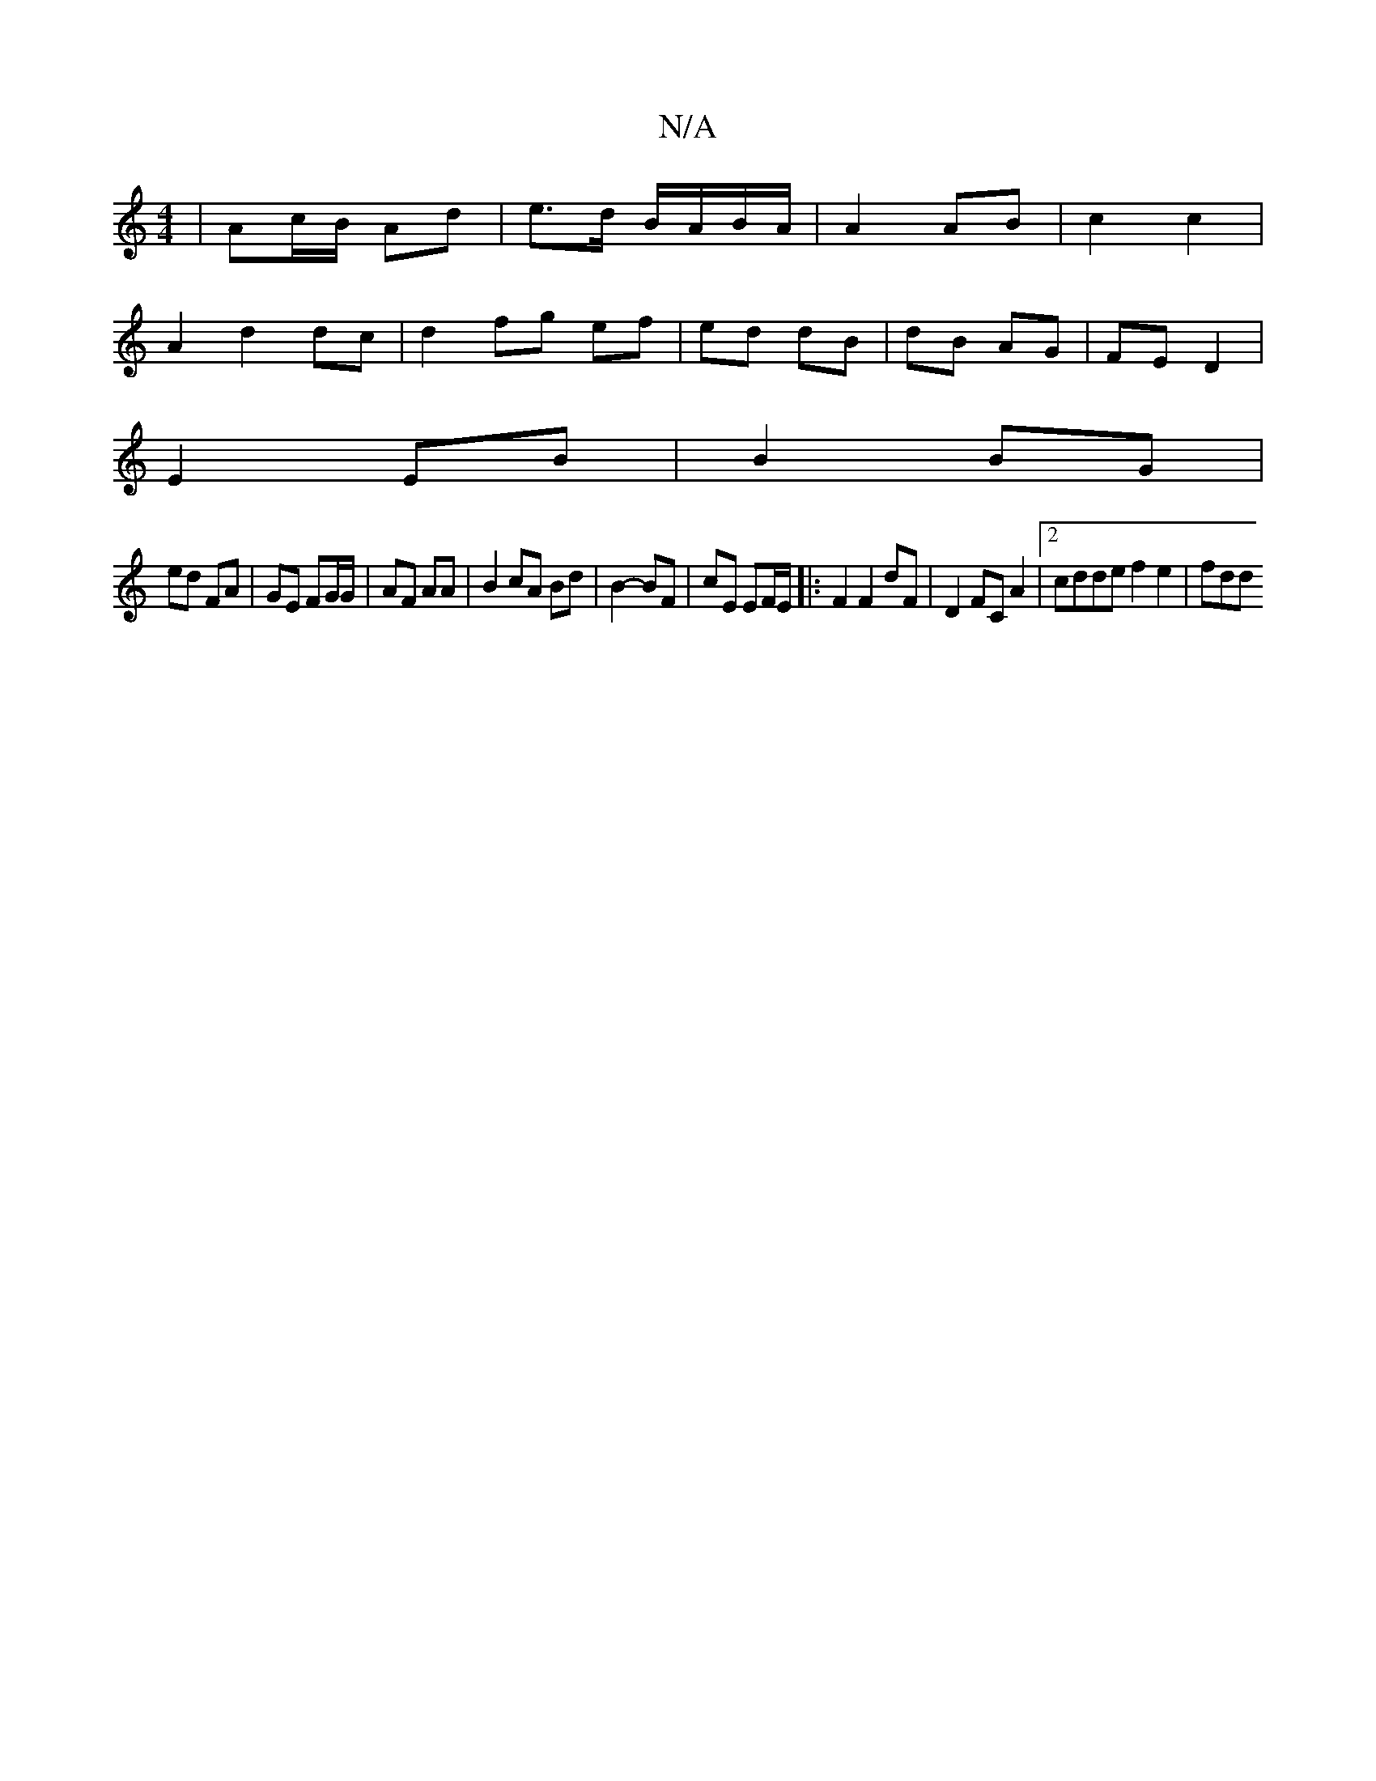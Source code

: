 X:1
T:N/A
M:4/4
R:N/A
K:Cmajor
/|Ac/B/ Ad | e>d B/A/B/A/ | A2 AB |c2 c2 |
A2 d2 dc | d2 fg ef | ed dB | dB AG | FE D2 |
E2 EB | B2 BG |
ed FA | GE FG/G/ | AF AA | B2 cA Bd | B2- BF |cE EF/E/ |: F2 F2 dF | D2 FC A2 |[2 cdde f2e2|fdd